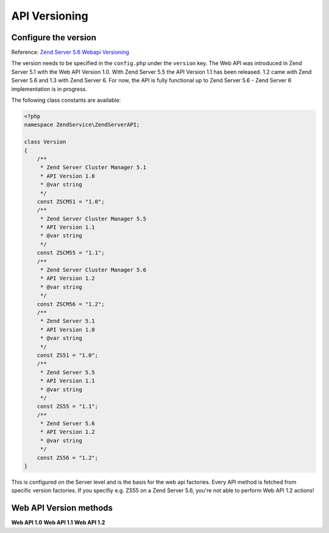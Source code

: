 .. highlight:: php
.. _zendservice.versioning:

**************
API Versioning
**************

Configure the version
---------------------

.. _zendservice.versioning.configuration:

Reference: `Zend Server 5.6 Webapi Versioning`_

The version needs to be specified in the ``config.php`` under the ``version`` key.
The Web API was introduced in Zend Server 5.1 with the Web API Version 1.0. With Zend Server 5.5 the API Version 1.1 has been released. 1.2 came with Zend Server 5.6 and 1.3 with Zend Server 6.
For now, the API is fully functional up to Zend Server 5.6 - Zend Server 6 implementation is in progress.

The following class constants are available:

.. code-block:: php

    <?php
    namespace ZendService\ZendServerAPI;

    class Version
    {
        /**
         * Zend Server Cluster Manager 5.1
         * API Version 1.0
         * @var string
         */
        const ZSCM51 = "1.0";
        /**
         * Zend Server Cluster Manager 5.5
         * API Version 1.1
         * @var string
         */
        const ZSCM55 = "1.1";
        /**
         * Zend Server Cluster Manager 5.6
         * API Version 1.2
         * @var string
         */
        const ZSCM56 = "1.2";
        /**
         * Zend Server 5.1
         * API Version 1.0
         * @var string
         */
        const ZS51 = "1.0";
        /**
         * Zend Server 5.5
         * API Version 1.1
         * @var string
         */
        const ZS55 = "1.1";
        /**
         * Zend Server 5.6
         * API Version 1.2
         * @var string
         */
        const ZS56 = "1.2";
    }

This is configured on the Server level and is the basis for the web api factories.
Every API method is fetched from specific version factories. If you specifiy e.g. ZS55 on a Zend Server 5.6, you're not able to perform Web API 1.2 actions!

Web API Version methods
-----------------------

.. _zendservice.versioning.methods:

**Web API 1.0**
**Web API 1.1**
**Web API 1.2**

.. _Zend Server 5.6 Webapi Versioning: http://files.zend.com/help/Zend-Server/zend-server.htm#api_versioning_negotation.htm
